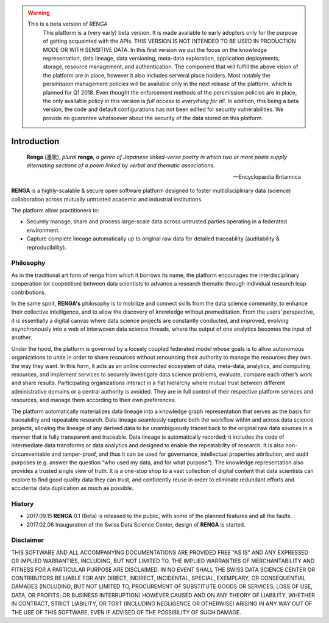 .. warning::

   This is a beta version of RENGA
     This platform is a (very early) beta version. It is made available to early adopters only for the purpose of getting acquainted
     with the APIs. THIS VERSION IS NOT INTENDED TO BE USED IN PRODUCTION MODE OR WITH SENSITIVE DATA. In this first version we put the focus
     on the knowledge representation, data lineage, data versioning, meta-data exploration, application deployments, storage, resource management,
     and authentication. The component that will fulfill the above vision of the platform are in place, however it also includes serveral
     place holders. Most notably the persmission management policies will be available only in
     the next release of the platform, which is planned for Q1 2018. Even thought the enforcement methods of the persmission policies
     are in place, the only available policy in this version is *full access to everything for all*. In addition, this being a beta version,
     the code and default configurations has not been edited for security vulnerabilities.
     We provide no guarantee whatsoever about the security of the data stored on this platform.

.. _renga_introduction:

Introduction
============


.. epigraph::

   **Renga** (連歌), *plural* **renga**, *a genre of Japanese linked-verse poetry in which two or more poets supply alternating sections of a poem linked by verbal and thematic associations.*

   -- Encyclopædia Britannica

**RENGA** is a highly-scalable & secure open software platform designed to foster multidisciplinary data (science) collaboration across mutually untrusted academic and industrial institutions.

The platform allow practitioners to:

* Securely manage, share and process large-scale data across untrusted parties operating in a federated environment.
* Capture complete lineage automatically up to original raw data for detailed traceability (auditability & reproducibility).

Philosophy
----------

As in the traditional art form of renga from which it borrows its name, the platform encourages the interdisciplinary cooperation (or coopetition) between data scientists to advance a research thematic through individual research leap contributions.

In the same spirit, **RENGA's** philosophy is to mobilize and connect skills from the data science community, to enhance their collective intelligence, and to allow the discovery of knowledge without premeditation. From the users’ perspective, it is essentially a digital canvas where data science projects are constantly conducted, and improved, evolving asynchronously into a web of interwoven data science threads, where the output of one analytics becomes the input of another.
 
Under the hood, the platform is governed by a loosely coupled federated model whose goals is to allow autonomous organizations to unite in order to share resources without renouncing their authority to manage the resources they own the way they want.  In this form, it acts as an online connected ecosystem of data, meta-data, analytics, and computing resources, and implement services to securely investigate data science problems, evaluate, compare each other’s work and share results. Participating organizations interact in a flat hierarchy where mutual trust between different administrative domains or a central authority is avoided. They are in full control of their respective platform services and resources, and manage them according to their own preferences.
 
The platform automatically materializes data lineage into a knowledge graph representation that serves as the basis for traceability and repeatable research. Data lineage seamlessly capture both the workflow within and across data science projects, allowing the lineage of any derived data to be unambiguously traced back to the original raw data sources in a manner that is fully transparent and traceable. Data lineage is automatically recorded; it includes the code of intermediate data transforms or data analytics and designed to enable the repeatability of research. It is also non-circumventable and tamper-proof, and thus it can be used for governance, intellectual properties attribution, and audit purposes (e.g. answer the question “who used my data, and for what purpose”). The knowledge representation also provides a trusted single view of truth. It is a one-stop shop to a vast collection of digital content that data scientists can explore to find good quality data they can trust, and confidently reuse in order to eliminate redundant efforts and accidental data duplication as much as possible.

History
-------

- 2017.09.15  **RENGA** 0.1 (Beta) is released to the public, with some of the planned features and all the faults.

- 2017.02.06  Inauguration of the Swiss Data Science Center, design of **RENGA** is started.


Disclaimer
----------

THIS SOFTWARE AND ALL ACCOMPANYING DOCUMENTATIONS ARE PROVIDED FREE "AS IS" AND ANY EXPRESSED OR IMPLIED WARRANTIES, INCLUDING, BUT NOT LIMITED TO, THE IMPLIED WARRANTIES OF MERCHANTABILITY AND FITNESS FOR A PARTICULAR PURPOSE ARE DISCLAIMED. IN NO EVENT SHALL THE SWISS DATA SCIENCE CENTER OR CONTRIBUTORS BE LIABLE FOR ANY DIRECT, INDIRECT, INCIDENTAL, SPECIAL, EXEMPLARY, OR CONSEQUENTIAL DAMAGES (INCLUDING, BUT NOT LIMITED TO, PROCUREMENT OF SUBSTITUTE GOODS OR SERVICES; LOSS OF USE, DATA, OR PROFITS; OR BUSINESS INTERRUPTION)
HOWEVER CAUSED AND ON ANY THEORY OF LIABILITY, WHETHER IN CONTRACT, STRICT LIABILITY, OR TORT (INCLUDING NEGLIGENCE OR OTHERWISE) ARISING IN ANY WAY OUT OF THE USE OF THIS SOFTWARE, EVEN IF ADVISED OF THE POSSIBILITY OF SUCH DAMAGE.
